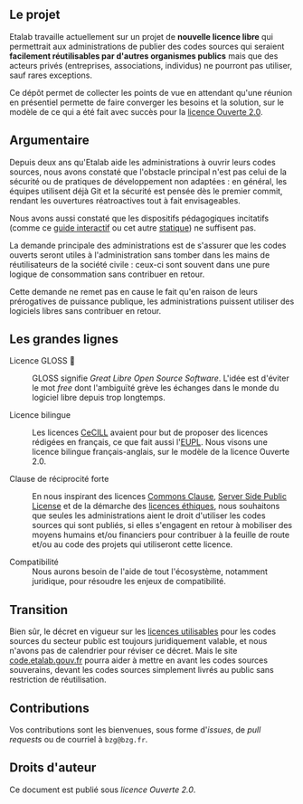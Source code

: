 ** Le projet

Etalab travaille actuellement sur un projet de *nouvelle licence libre*
qui permettrait aux administrations de publier des codes sources qui
seraient *facilement réutilisables par d'autres organismes publics* mais
que des acteurs privés (entreprises, associations, individus) ne
pourront pas utiliser, sauf rares exceptions.

Ce dépôt permet de collecter les points de vue en attendant qu'une
réunion en présentiel permette de faire converger les besoins et la
solution, sur le modèle de ce qui a été fait avec succès pour la
[[https://www.etalab.gouv.fr/licence-ouverte-open-licence][licence Ouverte 2.0]].

** Argumentaire

Depuis deux ans qu'Etalab aide les administrations à ouvrir leurs
codes sources, nous avons constaté que l'obstacle principal n'est pas
celui de la sécurité ou de pratiques de développement non adaptées :
en général, les équipes utilisent déjà Git et la sécurité est pensée
dès le premier commit, rendant les ouvertures réatroactives tout à
fait envisageables.

Nous avons aussi constaté que les dispositifs pédagogiques incitatifs
(comme ce [[https://guide-juridique-logiciel-libre.etalab.gouv.fr/][guide interactif]] ou cet autre [[https://guides.etalab.gouv.fr/logiciels/][statique]]) ne suffisent pas.

La demande principale des administrations est de s'assurer que les
codes ouverts seront utiles à l'administration sans tomber dans les
mains de réutilisateurs de la société civile : ceux-ci sont souvent
dans une pure logique de consommation sans contribuer en retour.

Cette demande ne remet pas en cause le fait qu'en raison de leurs
prérogatives de puissance publique, les administrations puissent
utiliser des logiciels libres sans contribuer en retour.

** Les grandes lignes

- Licence GLOSS 💄 :: GLOSS signifie /Great Libre Open Source Software/.
  L'idée est d'éviter le mot /free/ dont l'ambiguïté grève les échanges
  dans le monde du logiciel libre depuis trop longtemps.

- Licence bilingue :: Les licences [[http://cecill.info/][CeCILL]] avaient pour but de proposer
  des licences rédigées en français, ce que fait aussi l'[[https://joinup.ec.europa.eu/collection/eupl/eupl-text-eupl-12][EUPL]].  Nous
  visons une licence bilingue français-anglais, sur le modèle de la
  licence Ouverte 2.0.

- Clause de réciprocité forte :: En nous inspirant des licences
  [[https://commonsclause.com/][Commons Clause]], [[https://en.wikipedia.org/wiki/Server_Side_Public_License][Server Side Public License]] et de la démarche des
  [[https://ethicalsource.dev/licenses/][licences éthiques]], nous souhaitons que seules les administrations
  aient le droit d'utiliser les codes sources qui sont publiés, si
  elles s'engagent en retour à mobiliser des moyens humains et/ou
  financiers pour contribuer à la feuille de route et/ou au code des
  projets qui utiliseront cette licence.

- Compatibilité :: Nous aurons besoin de l'aide de tout l'écosystème,
  notamment juridique, pour résoudre les enjeux de compatibilité.

** Transition

Bien sûr, le décret en vigueur sur les [[https://www.data.gouv.fr/fr/licences][licences utilisables]] pour les
codes sources du secteur public est toujours juridiquement valable, et
nous n'avons pas de calendrier pour réviser ce décret.  Mais le site
[[https://code.etalab.gouv.fr][code.etalab.gouv.fr]] pourra aider à mettre en avant les codes sources
souverains, devant les codes sources simplement livrés au public sans
restriction de réutilisation.

** Contributions

Vos contributions sont les bienvenues, sous forme d'/issues/, de /pull
requests/ ou de courriel à =bzg@bzg.fr=.

** Droits d'auteur

Ce document est publié sous [[LICENSE.md][licence Ouverte 2.0]].

